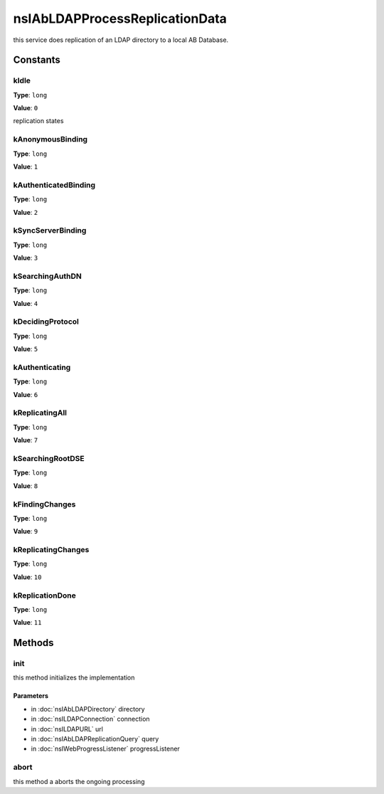 ===============================
nsIAbLDAPProcessReplicationData
===============================

this service does replication of an LDAP directory to a local AB Database.

Constants
=========

kIdle
-----

**Type**: ``long``

**Value**: ``0``

replication states

kAnonymousBinding
-----------------

**Type**: ``long``

**Value**: ``1``


kAuthenticatedBinding
---------------------

**Type**: ``long``

**Value**: ``2``


kSyncServerBinding
------------------

**Type**: ``long``

**Value**: ``3``


kSearchingAuthDN
----------------

**Type**: ``long``

**Value**: ``4``


kDecidingProtocol
-----------------

**Type**: ``long``

**Value**: ``5``


kAuthenticating
---------------

**Type**: ``long``

**Value**: ``6``


kReplicatingAll
---------------

**Type**: ``long``

**Value**: ``7``


kSearchingRootDSE
-----------------

**Type**: ``long``

**Value**: ``8``


kFindingChanges
---------------

**Type**: ``long``

**Value**: ``9``


kReplicatingChanges
-------------------

**Type**: ``long``

**Value**: ``10``


kReplicationDone
----------------

**Type**: ``long``

**Value**: ``11``


Methods
=======

init
----

this method initializes the implementation

Parameters
^^^^^^^^^^

* in :doc:`nsIAbLDAPDirectory` directory
* in :doc:`nsILDAPConnection` connection
* in :doc:`nsILDAPURL` url
* in :doc:`nsIAbLDAPReplicationQuery` query
* in :doc:`nsIWebProgressListener` progressListener

abort
-----

this method a aborts the ongoing processing
